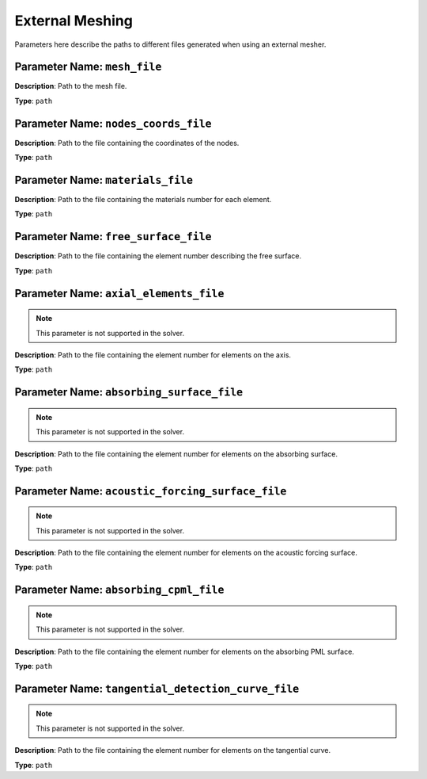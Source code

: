 
External Meshing
================

Parameters here describe the paths to different files generated when using an external mesher.

**Parameter Name**: ``mesh_file``
~~~~~~~~~~~~~~~~~~~~~~~~~~~~~~~~~~

**Description**: Path to the mesh file.

**Type**: ``path``

**Parameter Name**: ``nodes_coords_file``
~~~~~~~~~~~~~~~~~~~~~~~~~~~~~~~~~~~~~~~~~

**Description**: Path to the file containing the coordinates of the nodes.

**Type**: ``path``

**Parameter Name**: ``materials_file``
~~~~~~~~~~~~~~~~~~~~~~~~~~~~~~~~~~~~~~

**Description**: Path to the file containing the materials number for each element.

**Type**: ``path``

**Parameter Name**: ``free_surface_file``
~~~~~~~~~~~~~~~~~~~~~~~~~~~~~~~~~~~~~~~~~

**Description**: Path to the file containing the element number describing the free surface.

**Type**: ``path``

**Parameter Name**: ``axial_elements_file``
~~~~~~~~~~~~~~~~~~~~~~~~~~~~~~~~~~~~~~~~~~~

.. note::
    This parameter is not supported in the solver.

**Description**: Path to the file containing the element number for elements on the axis.

**Type**: ``path``

**Parameter Name**: ``absorbing_surface_file``
~~~~~~~~~~~~~~~~~~~~~~~~~~~~~~~~~~~~~~~~~~~~~~

.. note::
    This parameter is not supported in the solver.

**Description**: Path to the file containing the element number for elements on the absorbing surface.

**Type**: ``path``

**Parameter Name**: ``acoustic_forcing_surface_file``
~~~~~~~~~~~~~~~~~~~~~~~~~~~~~~~~~~~~~~~~~~~~~~~~~~~

.. note::
    This parameter is not supported in the solver.

**Description**: Path to the file containing the element number for elements on the acoustic forcing surface.

**Type**: ``path``

**Parameter Name**: ``absorbing_cpml_file``
~~~~~~~~~~~~~~~~~~~~~~~~~~~~~~~~~~~~~~~~~~~

.. note::
    This parameter is not supported in the solver.

**Description**: Path to the file containing the element number for elements on the absorbing PML surface.

**Type**: ``path``

**Parameter Name**: ``tangential_detection_curve_file``
~~~~~~~~~~~~~~~~~~~~~~~~~~~~~~~~~~~~~~~~~~~~~~~~~~~~~

.. note::
    This parameter is not supported in the solver.

**Description**: Path to the file containing the element number for elements on the tangential curve.

**Type**: ``path``
